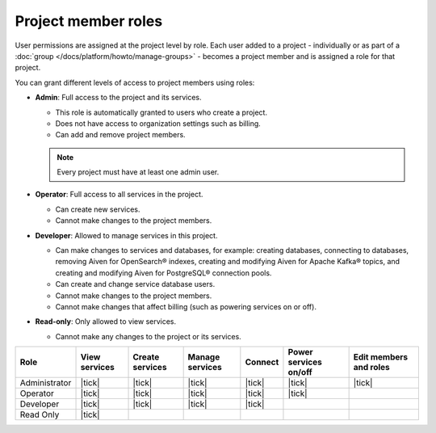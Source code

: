 Project member roles
=====================

User permissions are assigned at the project level by role. Each user added to a project - individually or as part of a :doc:`group </docs/platform/howto/manage-groups>` - becomes a project member and is assigned a role for that project.

You can grant different levels of access to project members using roles:


* **Admin**: Full access to the project and its services. 
  
  * This role is automatically granted to users who create a project. 
  * Does not have access to organization settings such as billing. 
  * Can add and remove project members.

  .. note::
  
    Every project must have at least one admin user.

* **Operator**: Full access to all services in the project. 
  
  * Can create new services. 
  * Cannot make changes to the project members.   

* **Developer**: Allowed to manage services in this project.
  
  * Can make changes to services and databases, for example: creating databases, connecting to databases, removing Aiven for OpenSearch® indexes, creating and modifying Aiven for Apache Kafka® topics, and creating and modifying Aiven for PostgreSQL® connection pools.
  * Can create and change service database users.
  * Cannot make changes to the project members.
  * Cannot make changes that affect billing (such as powering services on or off).

* **Read-only**: Only allowed to view services.
  
  * Cannot make any changes to the project or its services.


.. list-table::
   :header-rows: 1

   * - Role
     - View services
     - Create services
     - Manage services
     - Connect
     - Power services on/off
     - Edit members and roles
   * - Administrator
     - |tick|
     - |tick|
     - |tick|
     - |tick|
     - |tick|
     - |tick|
   * - Operator
     - |tick|
     - |tick|
     - |tick|
     - |tick|
     - |tick|
     - 
   * - Developer
     - |tick|
     - |tick|
     - |tick|
     - |tick|
     - 
     - 
   * - Read Only
     - |tick|
     - 
     - 
     - 
     - 
     - 
